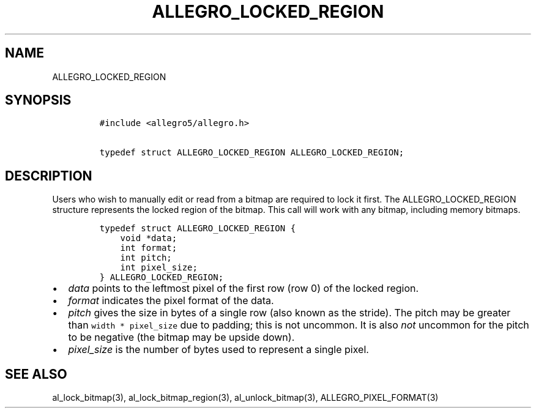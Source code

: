 .TH ALLEGRO_LOCKED_REGION 3 "" "Allegro reference manual"
.SH NAME
.PP
ALLEGRO_LOCKED_REGION
.SH SYNOPSIS
.IP
.nf
\f[C]
#include\ <allegro5/allegro.h>

typedef\ struct\ ALLEGRO_LOCKED_REGION\ ALLEGRO_LOCKED_REGION;
\f[]
.fi
.SH DESCRIPTION
.PP
Users who wish to manually edit or read from a bitmap are required
to lock it first.
The ALLEGRO_LOCKED_REGION structure represents the locked region of
the bitmap.
This call will work with any bitmap, including memory bitmaps.
.IP
.nf
\f[C]
typedef\ struct\ ALLEGRO_LOCKED_REGION\ {
\ \ \ \ void\ *data;
\ \ \ \ int\ format;
\ \ \ \ int\ pitch;
\ \ \ \ int\ pixel_size;
}\ ALLEGRO_LOCKED_REGION;
\f[]
.fi
.IP \[bu] 2
\f[I]data\f[] points to the leftmost pixel of the first row (row 0)
of the locked region.
.IP \[bu] 2
\f[I]format\f[] indicates the pixel format of the data.
.IP \[bu] 2
\f[I]pitch\f[] gives the size in bytes of a single row (also known
as the stride).
The pitch may be greater than \f[C]width\ *\ pixel_size\f[] due to
padding; this is not uncommon.
It is also \f[I]not\f[] uncommon for the pitch to be negative (the
bitmap may be upside down).
.IP \[bu] 2
\f[I]pixel_size\f[] is the number of bytes used to represent a
single pixel.
.SH SEE ALSO
.PP
al_lock_bitmap(3), al_lock_bitmap_region(3), al_unlock_bitmap(3),
ALLEGRO_PIXEL_FORMAT(3)

